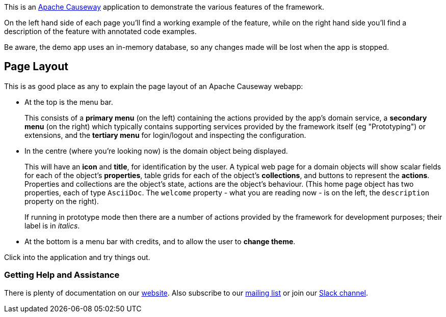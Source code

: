 :Notice: Licensed to the Apache Software Foundation (ASF) under one or more contributor license agreements. See the NOTICE file distributed with this work for additional information regarding copyright ownership. The ASF licenses this file to you under the Apache License, Version 2.0 (the "License"); you may not use this file except in compliance with the License. You may obtain a copy of the License at. http://www.apache.org/licenses/LICENSE-2.0 . Unless required by applicable law or agreed to in writing, software distributed under the License is distributed on an "AS IS" BASIS, WITHOUT WARRANTIES OR  CONDITIONS OF ANY KIND, either express or implied. See the License for the specific language governing permissions and limitations under the License.

This is an link:https://causeway.apache.org[Apache Causeway] application to demonstrate the various features of the framework.

On the left hand side of each page you'll find a working example of the feature, while on the right hand side you'll find a description of the feature with annotated code examples.

Be aware, the demo app uses an in-memory database, so any changes made will be lost when the app is stopped.

== Page Layout

This is as good place as any to explain the page layout of an Apache Causeway webapp:

* At the top is the menu bar.
+
This consists of a *primary menu* (on the left) containing the actions provided by the app's domain service, a *secondary menu* (on the right) which typically contains supporting services provided by the framework itself (eg "Prototyping") or extensions, and the *tertiary menu* for login/logout and inspecting the configuration.

* In the centre (where you're looking now) is the domain object being displayed.
+
This will have an *icon* and *title*, for identification by the user.
A typical web page for a domain objects will show scalar fields for each of the object's *properties*, table grids for each of the object's *collections*, and buttons to represent the *actions*.
Properties and collections are the object's state, actions are the object's behaviour.
(This home page object has two properties, each of type `AsciiDoc`.
The `welcome` property - what you are reading now - is on the left, the `description` property on the right).
+
If running in prototype mode then there are a number of actions provided by the framework for development purposes; their label is in _italics_.

* At the bottom is a menu bar with credits, and to allow the user to *change theme*.

Click into the application and try things out.


=== Getting Help and Assistance

There is plenty of documentation on our link:https://causeway.apache.org/docs/${CAUSEWAY_VERSION}/about.html[website].
Also subscribe to our link:https://causeway.apache.org/docs/${CAUSEWAY_VERSION}/support/mailing-list.html[mailing list] or join our link:https://causeway.apache.org/docs/${CAUSEWAY_VERSION}/support/slack-channel.html[Slack channel].
